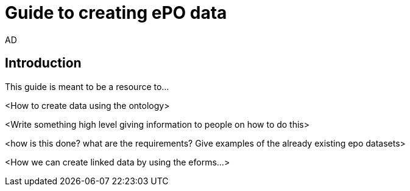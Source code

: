 :doctitle: Guide to creating ePO data
:doccode: epo-tecguide-menu
:author: AD
:docdate: June 2024

== Introduction
This guide is meant to be a resource to...


<How to create data using the ontology>

<Write something high level giving information to people on how to do this>

<how is this done? what are the requirements? Give examples of the already existing epo datasets>

<How we can create linked data by using the eforms...>